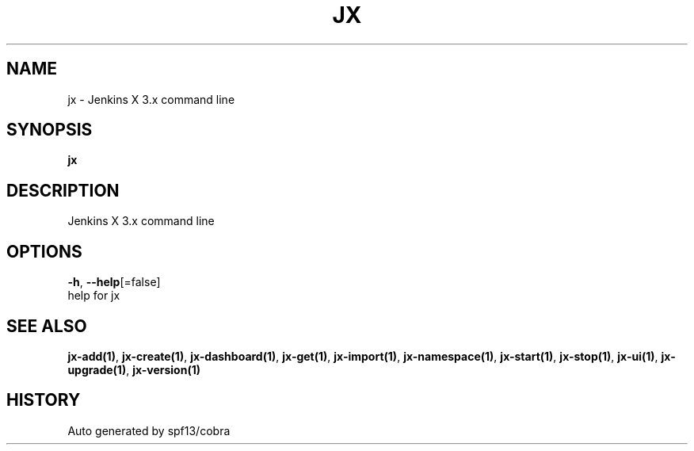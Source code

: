 .TH "JX" "1" "" "Auto generated by spf13/cobra" "" 
.nh
.ad l


.SH NAME
.PP
jx \- Jenkins X 3.x command line


.SH SYNOPSIS
.PP
\fBjx\fP


.SH DESCRIPTION
.PP
Jenkins X 3.x command line


.SH OPTIONS
.PP
\fB\-h\fP, \fB\-\-help\fP[=false]
    help for jx


.SH SEE ALSO
.PP
\fBjx\-add(1)\fP, \fBjx\-create(1)\fP, \fBjx\-dashboard(1)\fP, \fBjx\-get(1)\fP, \fBjx\-import(1)\fP, \fBjx\-namespace(1)\fP, \fBjx\-start(1)\fP, \fBjx\-stop(1)\fP, \fBjx\-ui(1)\fP, \fBjx\-upgrade(1)\fP, \fBjx\-version(1)\fP


.SH HISTORY
.PP
Auto generated by spf13/cobra
